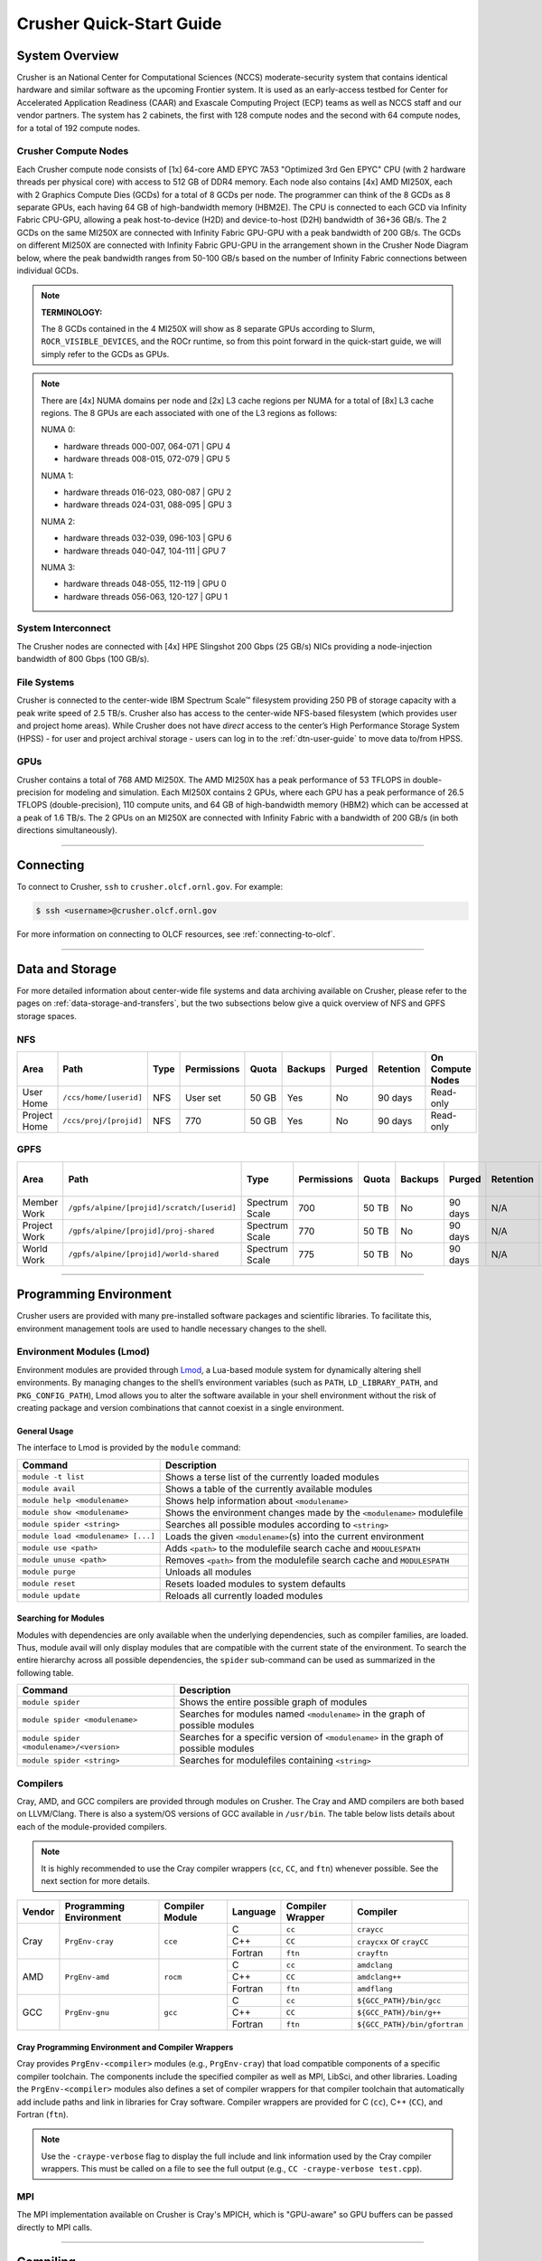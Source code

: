 .. _crusher-quick-start-guide:

*************************
Crusher Quick-Start Guide
*************************

.. _crusher-system-overview:

System Overview
===============

Crusher is an National Center for Computational Sciences (NCCS) moderate-security system that contains identical hardware and similar software as the upcoming Frontier system. It is used as an early-access testbed for Center for Accelerated Application Readiness (CAAR) and Exascale Computing Project (ECP) teams as well as NCCS staff and our vendor partners. The system has 2 cabinets, the first with 128 compute nodes and the second with 64 compute nodes, for a total of 192 compute nodes.

.. _crusher-compute-nodes:

Crusher Compute Nodes
---------------------

Each Crusher compute node consists of [1x] 64-core AMD EPYC 7A53 "Optimized 3rd Gen EPYC" CPU (with 2 hardware threads per physical core) with access to 512 GB of DDR4 memory. Each node also contains [4x] AMD MI250X, each with 2 Graphics Compute Dies (GCDs) for a total of 8 GCDs per node. The programmer can think of the 8 GCDs as 8 separate GPUs, each having 64 GB of high-bandwidth memory (HBM2E). The CPU is connected to each GCD via Infinity Fabric CPU-GPU, allowing a peak host-to-device (H2D) and device-to-host (D2H) bandwidth of 36+36 GB/s. The 2 GCDs on the same MI250X are connected with Infinity Fabric GPU-GPU with a peak bandwidth of 200 GB/s. The GCDs on different MI250X are connected with Infinity Fabric GPU-GPU in the arrangement shown in the Crusher Node Diagram below, where the peak bandwidth ranges from 50-100 GB/s based on the number of Infinity Fabric connections between individual GCDs.

.. note::

    **TERMINOLOGY:**

    The 8 GCDs contained in the 4 MI250X will show as 8 separate GPUs according to Slurm, ``ROCR_VISIBLE_DEVICES``, and the ROCr runtime, so from this point forward in the quick-start guide, we will simply refer to the GCDs as GPUs.

.. image:: /images/Crusher_Node_Diagram.jpg
   :align: center
   :width: 100%
   :alt: Crusher node architecture diagram

.. note::
    There are [4x] NUMA domains per node and [2x] L3 cache regions per NUMA for a total of [8x] L3 cache regions. The 8 GPUs are each associated with one of the L3 regions as follows:

    NUMA 0:

    * hardware threads 000-007, 064-071 | GPU 4
    * hardware threads 008-015, 072-079 | GPU 5
    
    NUMA 1:

    * hardware threads 016-023, 080-087 | GPU 2
    * hardware threads 024-031, 088-095 | GPU 3

    NUMA 2:

    * hardware threads 032-039, 096-103 | GPU 6
    * hardware threads 040-047, 104-111 | GPU 7

    NUMA 3:

    * hardware threads 048-055, 112-119 | GPU 0
    * hardware threads 056-063, 120-127 | GPU 1


System Interconnect
-------------------

The Crusher nodes are connected with [4x] HPE Slingshot 200 Gbps (25 GB/s) NICs providing a node-injection bandwidth of 800 Gbps (100 GB/s).

File Systems
------------

Crusher is connected to the center-wide IBM Spectrum Scale™ filesystem providing 250 PB of storage capacity with a peak write speed of 2.5 TB/s. Crusher also has access to the center-wide NFS-based filesystem (which provides user and project home areas). While Crusher does not have *direct* access to the center’s High Performance Storage System (HPSS) - for user and project archival storage - users can log in to the :ref:`dtn-user-guide` to move data to/from HPSS. 

GPUs
----

Crusher contains a total of 768 AMD MI250X. The AMD MI250X has a peak performance of 53 TFLOPS in double-precision for modeling and simulation. Each MI250X contains 2 GPUs, where each GPU has a peak performance of 26.5 TFLOPS (double-precision), 110 compute units, and 64 GB of high-bandwidth memory (HBM2) which can be accessed at a peak of 1.6 TB/s. The 2 GPUs on an MI250X are connected with Infinity Fabric with a bandwidth of 200 GB/s (in both directions simultaneously).

----

Connecting
==========

To connect to Crusher, ``ssh`` to ``crusher.olcf.ornl.gov``. For example:

.. code-block:: bash

    $ ssh <username>@crusher.olcf.ornl.gov

For more information on connecting to OLCF resources, see :ref:`connecting-to-olcf`.

----

Data and Storage
================

For more detailed information about center-wide file systems and data archiving available on Crusher, please refer to the pages on :ref:`data-storage-and-transfers`, but the two subsections below give a quick overview of NFS and GPFS storage spaces.

NFS
---

+---------------------+---------------------------------------------+----------------+-------------+--------+---------+---------+------------+------------------+
| Area                | Path                                        | Type           | Permissions |  Quota | Backups | Purged  | Retention  | On Compute Nodes |
+=====================+=============================================+================+=============+========+=========+=========+============+==================+
| User Home           | ``/ccs/home/[userid]``                      | NFS            | User set    |  50 GB | Yes     | No      | 90 days    | Read-only        |
+---------------------+---------------------------------------------+----------------+-------------+--------+---------+---------+------------+------------------+
| Project Home        | ``/ccs/proj/[projid]``                      | NFS            | 770         |  50 GB | Yes     | No      | 90 days    | Read-only        |
+---------------------+---------------------------------------------+----------------+-------------+--------+---------+---------+------------+------------------+

GPFS
----

+---------------------+---------------------------------------------+----------------+-------------+--------+---------+---------+------------+------------------+
| Area                | Path                                        | Type           | Permissions |  Quota | Backups | Purged  | Retention  | On Compute Nodes |
+=====================+=============================================+================+=============+========+=========+=========+============+==================+
| Member Work         | ``/gpfs/alpine/[projid]/scratch/[userid]``  | Spectrum Scale | 700         |  50 TB | No      | 90 days | N/A        | Yes              |
+---------------------+---------------------------------------------+----------------+-------------+--------+---------+---------+------------+------------------+
| Project Work        | ``/gpfs/alpine/[projid]/proj-shared``       | Spectrum Scale | 770         |  50 TB | No      | 90 days | N/A        | Yes              |
+---------------------+---------------------------------------------+----------------+-------------+--------+---------+---------+------------+------------------+
| World Work          | ``/gpfs/alpine/[projid]/world-shared``      | Spectrum Scale | 775         |  50 TB | No      | 90 days | N/A        | Yes              |
+---------------------+---------------------------------------------+----------------+-------------+--------+---------+---------+------------+------------------+

----

Programming Environment
=======================

Crusher users are provided with many pre-installed software packages and scientific libraries. To facilitate this, environment management tools are used to handle necessary changes to the shell.

Environment Modules (Lmod)
--------------------------

Environment modules are provided through `Lmod <https://lmod.readthedocs.io/en/latest/>`__, a Lua-based module system for dynamically altering shell environments. By managing changes to the shell’s environment variables (such as ``PATH``, ``LD_LIBRARY_PATH``, and ``PKG_CONFIG_PATH``), Lmod allows you to alter the software available in your shell environment without the risk of creating package and version combinations that cannot coexist in a single environment.

General Usage
^^^^^^^^^^^^^

The interface to Lmod is provided by the ``module`` command:

+------------------------------------+-------------------------------------------------------------------------+
| Command                            | Description                                                             |
+====================================+=========================================================================+
| ``module -t list``                 | Shows a terse list of the currently loaded modules                      |
+------------------------------------+-------------------------------------------------------------------------+
| ``module avail``                   | Shows a table of the currently available modules                        |
+------------------------------------+-------------------------------------------------------------------------+
| ``module help <modulename>``       | Shows help information about ``<modulename>``                           |
+------------------------------------+-------------------------------------------------------------------------+
| ``module show <modulename>``       | Shows the environment changes made by the ``<modulename>`` modulefile   |
+------------------------------------+-------------------------------------------------------------------------+
| ``module spider <string>``         | Searches all possible modules according to ``<string>``                 |
+------------------------------------+-------------------------------------------------------------------------+
| ``module load <modulename> [...]`` | Loads the given ``<modulename>``\(s) into the current environment       |
+------------------------------------+-------------------------------------------------------------------------+
| ``module use <path>``              | Adds ``<path>`` to the modulefile search cache and ``MODULESPATH``      |
+------------------------------------+-------------------------------------------------------------------------+
| ``module unuse <path>``            | Removes ``<path>`` from the modulefile search cache and ``MODULESPATH`` |
+------------------------------------+-------------------------------------------------------------------------+
| ``module purge``                   | Unloads all modules                                                     |
+------------------------------------+-------------------------------------------------------------------------+
| ``module reset``                   | Resets loaded modules to system defaults                                |
+------------------------------------+-------------------------------------------------------------------------+
| ``module update``                  | Reloads all currently loaded modules                                    |
+------------------------------------+-------------------------------------------------------------------------+

Searching for Modules
^^^^^^^^^^^^^^^^^^^^^

Modules with dependencies are only available when the underlying dependencies, such as compiler families, are loaded. Thus, module avail will only display modules that are compatible with the current state of the environment. To search the entire hierarchy across all possible dependencies, the ``spider`` sub-command can be used as summarized in the following table.

+------------------------------------------+--------------------------------------------------------------------------------------+
| Command                                  | Description                                                                          |
+==========================================+======================================================================================+
| ``module spider``                        | Shows the entire possible graph of modules                                           |
+------------------------------------------+--------------------------------------------------------------------------------------+
| ``module spider <modulename>``           | Searches for modules named ``<modulename>`` in the graph of possible modules         |
+------------------------------------------+--------------------------------------------------------------------------------------+
| ``module spider <modulename>/<version>`` | Searches for a specific version of ``<modulename>`` in the graph of possible modules |
+------------------------------------------+--------------------------------------------------------------------------------------+
| ``module spider <string>``               | Searches for modulefiles containing ``<string>``                                     |
+------------------------------------------+--------------------------------------------------------------------------------------+

Compilers
---------

Cray, AMD, and GCC compilers are provided through modules on Crusher. The Cray and AMD compilers are both based on LLVM/Clang. There is also a system/OS versions of GCC available in ``/usr/bin``. The table below lists details about each of the module-provided compilers.

.. note::

    It is highly recommended to use the Cray compiler wrappers (``cc``, ``CC``, and ``ftn``) whenever possible. See the next section for more details.


+--------+-------------------------+-----------------+----------+-------------------+---------------------------------+
| Vendor | Programming Environment | Compiler Module | Language | Compiler Wrapper  | Compiler                        |
+========+=========================+=================+==========+===================+=================================+
| Cray   | ``PrgEnv-cray``         | ``cce``         | C        | ``cc``            | ``craycc``                      |
|        |                         |                 +----------+-------------------+---------------------------------+
|        |                         |                 | C++      | ``CC``            | ``craycxx`` or ``crayCC``       |
|        |                         |                 +----------+-------------------+---------------------------------+
|        |                         |                 | Fortran  | ``ftn``           | ``crayftn``                     |
+--------+-------------------------+-----------------+----------+-------------------+---------------------------------+
| AMD    | ``PrgEnv-amd``          | ``rocm``        | C        | ``cc``            | ``amdclang``                    |
|        |                         |                 +----------+-------------------+---------------------------------+
|        |                         |                 | C++      | ``CC``            | ``amdclang++``                  |
|        |                         |                 +----------+-------------------+---------------------------------+
|        |                         |                 | Fortran  | ``ftn``           | ``amdflang``                    |
+--------+-------------------------+-----------------+----------+-------------------+---------------------------------+
| GCC    | ``PrgEnv-gnu``          | ``gcc``         | C        | ``cc``            | ``${GCC_PATH}/bin/gcc``         |
|        |                         |                 +----------+-------------------+---------------------------------+
|        |                         |                 | C++      | ``CC``            | ``${GCC_PATH}/bin/g++``         |
|        |                         |                 +----------+-------------------+---------------------------------+
|        |                         |                 | Fortran  | ``ftn``           | ``${GCC_PATH}/bin/gfortran``    |
+--------+-------------------------+-----------------+----------+-------------------+---------------------------------+


Cray Programming Environment and Compiler Wrappers
^^^^^^^^^^^^^^^^^^^^^^^^^^^^^^^^^^^^^^^^^^^^^^^^^^

Cray provides ``PrgEnv-<compiler>`` modules (e.g., ``PrgEnv-cray``) that load compatible components of a specific compiler toolchain. The components include the specified compiler as well as MPI, LibSci, and other libraries. Loading the ``PrgEnv-<compiler>`` modules also defines a set of compiler wrappers for that compiler toolchain that automatically add include paths and link in libraries for Cray software. Compiler wrappers are provided for C (``cc``), C++ (``CC``), and Fortran (``ftn``).

.. note::
   Use the ``-craype-verbose`` flag to display the full include and link information used by the Cray compiler wrappers. This must be called on a file to see the full output (e.g., ``CC -craype-verbose test.cpp``).

MPI
---

The MPI implementation available on Crusher is Cray's MPICH, which is "GPU-aware" so GPU buffers can be passed directly to MPI calls.

----

Compiling
=========

This section covers how to compile for different programming models using the different compilers covered in the previous section.

MPI
---

+----------------+----------------+-----------------------------------------------------+-------------------------------------------------------------------------------+
| Implementation | Module         | Compiler                                            | Header Files & Linking                                                        |
+================+================+=====================================================+===============================================================================+
| Cray MPICH     | ``cray-mpich`` | ``cc``, ``CC``, ``ftn`` (Cray compiler wrappers)    | MPI header files and linking is built into the Cray compiler wrappers         |
|                |                +-----------------------------------------------------+-------------------------------------------------------------------------------+
|                |                | ``hipcc``                                           | | ``-L${MPICH_DIR}/lib -lmpi``                                                |
|                |                |                                                     | | ``-I${MPICH_DIR}/include``                                                  |
+----------------+----------------+-----------------------------------------------------+-------------------------------------------------------------------------------+

GPU-Aware MPI
^^^^^^^^^^^^^

To use GPU-aware Cray MPICH, users must set the following modules and environment variables:

.. code:: bash
    
    module load craype-accel-amd-gfx90a
    module load rocm

    export MPICH_GPU_SUPPORT_ENABLED=1

.. note::

    There are extra steps needed to enable GPU-aware MPI on Crusher, which depend on the compiler that is used (see 1. and 2. below).
    

1. Compiling with the Cray compiler wrappers, ``cc`` or ``CC``
""""""""""""""""""""""""""""""""""""""""""""""""""""""""""""""

To use GPU-aware Cray MPICH with the Cray compiler wrappers, the following environment variables must be set before compiling. These variables are automatically set by the ``cray-mpich`` modulefile:

.. code:: bash

    ## These must be set before compiling so the executable picks up GTL
    PE_MPICH_GTL_DIR_amd_gfx90a="-L${CRAY_MPICH_ROOTDIR}/gtl/lib"
    PE_MPICH_GTL_LIBS_amd_gfx90a="-lmpi_gtl_hsa"

In addition, the following header files and libraries must be included:

.. code:: bash

    -I${ROCM_PATH}/include
    -L${ROCM_PATH}/lib -lamdhip64

where the include path implies that ``#include <hip/hip_runtime.h>`` is included in the source file.

2. Compiling with ``hipcc``
"""""""""""""""""""""""""""

To use GPU-aware Cray MPICH with ``hipcc``, users must include appropriate headers, libraries, and flags:

.. code:: bash

    -I${MPICH_DIR}/include
    -L${MPICH_DIR}/lib -lmpi -L${CRAY_MPICH_ROOTDIR}/gtl/lib -lmpi_gtl_hsa

    HIPFLAGS = --amdgpu-target=gfx90a

Determining the Compatibility of Cray MPICH and ROCm
""""""""""""""""""""""""""""""""""""""""""""""""""""

Releases of ``cray-mpich`` are each built with a specific version of ROCm, and compatibility across multiple versions is not guaranteed. OLCF will maintain compatible default modules when possible. If using non-default modules, you can determine compatibility by reviewing the *Product and OS Dependencies* section in the ``cray-mpich`` release notes. This can be displayed by running ``module show cray-mpich/<version>``. If the notes indicate compatibility with *AMD ROCM X.Y or later*, only use ``rocm/X.Y.Z`` modules. If using a non-default version of ``cray-mpich``, you must add ``${CRAY_MPICH_ROOTDIR}/gtl/lib`` to either your ``LD_LIBRARY_PATH`` at run time or your executable's rpath at build time.

OpenMP
------

This section shows how to compile with OpenMP using the different compilers covered above.

+--------+----------+-----------+----------------------------------------------+-------------------------------------+
| Vendor | Module   | Language  | Compiler                                     | OpenMP flag (CPU thread)            |
+========+==========+===========+==============================================+=====================================+
| Cray   | ``cce``  | C, C\+\+  | | ``cc`` (wraps ``craycc``)                  | ``-fopenmp``                        |
|        |          |           | | ``CC`` (wraps ``crayCC``)                  |                                     |
|        |          +-----------+----------------------------------------------+-------------------------------------+
|        |          | Fortran   | ``ftn`` (wraps ``crayftn``)                  | | ``-homp``                         |
|        |          |           |                                              | | ``-fopenmp`` (alias)              |
+--------+----------+-----------+----------------------------------------------+-------------------------------------+
| AMD    | ``rocm`` | | C       | | ``cc`` (wraps ``amdclang``)                | ``-fopenmp``                        |
|        |          | | C++     | | ``CC`` (wraps ``amdclang++``)              |                                     |
|        |          | | Fortran | | ``ftn`` (wraps ``amdflang``)               |                                     |
+--------+----------+-----------+----------------------------------------------+-------------------------------------+
| GCC    | ``gcc``  | | C       | | ``cc`` (wraps ``$GCC_PATH/bin/gcc``)       | ``-fopenmp``                        |
|        |          | | C++     | | ``CC`` (wraps ``$GCC_PATH/bin/g++``)       |                                     |
|        |          | | Fortran | | ``ftn`` (wraps ``$GCC_PATH/bin/gfortran``) |                                     |
+--------+----------+-----------+----------------------------------------------+-------------------------------------+

OpenMP GPU Offload
------------------

This section shows how to compile with OpenMP Offload using the different compilers covered above.

.. note::

    Make sure the ``craype-accel-amd-gfx90a`` module is loaded when using OpenMP offload.

+--------+----------+-----------+----------------------------------------------+----------------------------------------------+
| Vendor | Module   | Language  | Compiler                                     | OpenMP flag (GPU)                            |
+========+==========+===========+==============================================+==============================================+
| Cray   | ``cce``  | C         | | ``cc`` (wraps ``craycc``)                  | ``-fopenmp``                                 |
|        |          | C\+\+     | | ``CC`` (wraps ``crayCC``)                  |                                              |
|        |          +-----------+----------------------------------------------+----------------------------------------------+
|        |          | Fortran   | ``ftn`` (wraps ``crayftn``)                  | | ``-homp``                                  |
|        |          |           |                                              | | ``-fopenmp`` (alias)                       |
+--------+----------+-----------+----------------------------------------------+----------------------------------------------+
| AMD    | ``rocm`` | | C       | | ``cc`` (wraps ``amdclang``)                | ``-fopenmp``                                 |
|        |          | | C\+\+   | | ``CC`` (wraps ``amdclang++``)              |                                              |
|        |          | | Fortran | | ``ftn`` (wraps ``amdflang``)               |                                              |
|        |          |           | | ``hipcc`` (requires flags below)           |                                              |
+--------+----------+-----------+----------------------------------------------+----------------------------------------------+

.. note::

    If invoking ``amdclang``, ``amdclang++``, or ``amdflang`` directly, or using ``hipcc`` you will need to add:
    ``-fopenmp -target x86_64-pc-linux-gnu -fopenmp-targets=amdgcn-amd-amdhsa -Xopenmp-target=amdgcn-amd-amdhsa -march=gfx90a``.

HIP
---

This section shows how to compile HIP codes using the Cray compiler wrappers and ``hipcc`` compiler driver.

.. note::

    Make sure the ``craype-accel-amd-gfx90a`` module is loaded when compiling HIP with the Cray compiler wrappers.

+-------------------+--------------------------------------------------------------------------------------------------------------------------+
| Compiler          | Compile/Link Flags, Header Files, and Libraries                                                                          |
+===================+==========================================================================================================================+
| | ``CC``          | | ``CFLAGS = -std=c++11 -D__HIP_ROCclr__ -D__HIP_ARCH_GFX90A__=1 --rocm-path=${ROCM_PATH} --offload-arch=gfx90a -x hip`` |
| | Only with       | | ``LFLAGS = --rocm-path=${ROCM_PATH}``                                                                                  |
| | ``PrgEnv-cray`` | | ``-L${ROCM_PATH}/lib -lamdhip64``                                                                                      |
| | ``PrgEnv-amd``  |                                                                                                                          |
+-------------------+--------------------------------------------------------------------------------------------------------------------------+
| ``hipcc``         | | Can be used directly to compile HIP source files.                                                                      |
|                   | | To see what is being invoked within this compiler driver, issue the command, ``hipcc --verbose``                       |
|                   | | To explicitly target AMD MI250X, use ``--amdgpu-target=gfx90a``                                                        |
+-------------------+--------------------------------------------------------------------------------------------------------------------------+

HIP + OpenMP CPU Threading
--------------------------

This section shows how to compile HIP + OpenMP CPU threading hybrid codes.

.. note::

    Make sure the ``craype-accel-amd-gfx90a`` module is loaded when compiling HIP with the Cray compiler wrappers.

+----------+-----------+-----------------------------------------------------------------------------------------------------------------------------------+
| Vendor   | Compiler  | Compile/Link Flags, Header Files, and Libraries                                                                                   |
+==========+===========+===================================================================================================================================+
| AMD/Cray | ``CC``    | | ``CFLAGS = -std=c++11 -D__HIP_ROCclr__ -D__HIP_ARCH_GFX90A__=1 --rocm-path=${ROCM_PATH} --offload-arch=gfx90a -x hip -fopenmp`` |
|          |           | | ``LFLAGS = --rocm-path=${ROCM_PATH}``                                                                                           |
|          |           | | ``-L${ROCM_PATH}/lib -lamdhip64``                                                                                               |
|          +-----------+-----------------------------------------------------------------------------------------------------------------------------------+
|          | ``hipcc`` | | Can be used to directly compile HIP source files, add ``-fopenmp`` flag to enable OpenMP threading                              |
|          |           | | To explicitly target AMD MI250X, use ``--amdgpu-target=gfx90a``                                                                 |
+----------+-----------+-----------------------------------------------------------------------------------------------------------------------------------+
| GNU      | ``CC``    | | The GNU compilers cannot be used to compile HIP code, so all HIP kernels must be separated from CPU code.                       |
|          |           | | During compilation, all non-HIP files must be compiled with ``CC`` while HIP kernels must be compiled with ``hipcc``.           |
|          |           | | Then linking must be performed with the ``CC`` wrapper.                                                                         |
|          |           | | NOTE: When using ``cmake``, HIP code must currently be compiled using ``amdclang++`` instead of ``hipcc``.                      |
+----------+-----------+-----------------------------------------------------------------------------------------------------------------------------------+


----

Running Jobs
============

This section describes how to run programs on the Crusher compute nodes, including a brief overview of Slurm and also how to map processes and threads to CPU cores and GPUs.

Slurm Workload Manager
----------------------

`Slurm <https://slurm.schedmd.com/>`__ is the workload manager used to interact with the compute nodes on Crusher. In the following subsections, the most commonly used Slurm commands for submitting, running, and monitoring jobs will be covered, but users are encouraged to visit the official documentation and man pages for more information.

Batch Scheduler and Job Launcher
^^^^^^^^^^^^^^^^^^^^^^^^^^^^^^^^

Slurm provides 3 ways of submitting and launching jobs on Crusher's compute nodes: batch scripts, interactive, and single-command. The Slurm commands associated with these methods are shown in the table below and examples of their use can be found in the related subsections. Please note that regardless of the submission method used, the job will launch on compute nodes, with the first compute in the allocation serving as head-node.

+------------+------------------------------------------------------------------------------------------------------------------------------------------------------------------------------+
| ``sbatch`` | | Used to submit a batch script to allocate a Slurm job allocation. The script contains options preceded with ``#SBATCH``.                                                   |
|            | | (see Batch Scripts section below)                                                                                                                                          |
+------------+------------------------------------------------------------------------------------------------------------------------------------------------------------------------------+
| ``salloc`` | | Used to allocate an interactive Slurm job allocation, where one or more job steps (i.e., ``srun`` commands) can then be launched on the allocated resources (i.e., nodes). |
|            | | (see Interactive Jobs section below)                                                                                                                                       |
+------------+------------------------------------------------------------------------------------------------------------------------------------------------------------------------------+
| ``srun``   | | Used to run a parallel job (job step) on the resources allocated with sbatch or ``salloc``.                                                                                |
|            | | If necessary, srun will first create a resource allocation in which to run the parallel job(s).                                                                            |
|            | | (see Single Command section below)                                                                                                                                         |
+------------+------------------------------------------------------------------------------------------------------------------------------------------------------------------------------+

Batch Scripts
"""""""""""""

A batch script can be used to submit a job to run on the compute nodes at a later time. In this case, stdout and stderr will be written to a file(s) that can be opened after the job completes. Here is an example of a simple batch script:

.. code-block:: bash
   :linenos:

   #!/bin/bash
   #SBATCH -A <project_id>
   #SBATCH -J <job_name>
   #SBATCH -o %x-%j.out
   #SBATCH -t 00:05:00
   #SBATCH -p <partition>
   #SBATCH -N 2

   srun -n4 --ntasks-per-node=2 ./a.out

The Slurm submission options are preceded by ``#SBATCH``, making them appear as comments to a shell (since comments begin with ``#``). Slurm will look for submission options from the first line through the first non-comment line. Options encountered after the first non-comment line will not be read by Slurm. In the example script, the lines are:

+------+-------------------------------------------------------------------------------+
| Line | Description                                                                   |
+======+===============================================================================+
| 1    | [Optional] shell interpreter line                                             |
+------+-------------------------------------------------------------------------------+
| 2    | OLCF project to charge                                                        |
+------+-------------------------------------------------------------------------------+
| 3    | Job name                                                                      |
+------+-------------------------------------------------------------------------------+
| 4    | stdout file name ( ``%x`` represents job name, ``%j`` represents job id)      |
+------+-------------------------------------------------------------------------------+
| 5    | Walltime requested (``HH:MM:SS``)                                             |
+------+-------------------------------------------------------------------------------+
| 6    | Batch queue                                                                   |
+------+-------------------------------------------------------------------------------+
| 7    | Number of compute nodes requested                                             |
+------+-------------------------------------------------------------------------------+
| 8    | Blank line                                                                    |
+------+-------------------------------------------------------------------------------+
| 9    | ``srun`` command to launch parallel job (requesting 4 processes - 2 per node) |
+------+-------------------------------------------------------------------------------+

Interactive Jobs
""""""""""""""""

To request an interactive job where multiple job steps (i.e., multiple ``srun`` commands) can be launched on the allocated compute node(s), the ``salloc`` command can be used:

.. code-block:: bash

   $ salloc -A <project_id> -J <job_name> -t 00:05:00 -p <partition> -N 2
   salloc: Granted job allocation 4258
   salloc: Waiting for resource configuration
   salloc: Nodes crusher[010-011] are ready for job

   $ srun -n 4 --ntasks-per-node=2 ./a.out
   <output printed to terminal>

   $ srun -n 2 --ntasks-per-node=1 ./a.out
   <output printed to terminal>

Here, ``salloc`` is used to request an allocation of 2 compute nodes for 5 minutes. Once the resources become available, the user is granted access to the compute nodes (``crusher010`` and ``crusher011`` in this case) and can launch job steps on them using ``srun``.

.. _single-command:

Single Command (non-interactive)
""""""""""""""""""""""""""""""""

.. code-block:: bash

   $ srun -A <project_id> -t 00:05:00 -p <partition> -N 2 -n 4 --ntasks-per-node=2 ./a.out
   <output printed to terminal>

The job name and output options have been removed since stdout/stderr are typically desired in the terminal window in this usage mode.

Common Slurm Submission Options
^^^^^^^^^^^^^^^^^^^^^^^^^^^^^^^

The table below summarizes commonly-used Slurm job submission options:

+-----------------------------------+---------------------------------------------------------------+
| ``-A <project_id>``               | Project ID to charge                                          |
+-----------------------------------+---------------------------------------------------------------+
| ``-J <job_name>``                 | Name of job                                                   |
+-----------------------------------+---------------------------------------------------------------+
| ``-p <partition>``                | Partition / batch queue                                       |
+-----------------------------------+---------------------------------------------------------------+
| ``-t <time>``                     | Wall clock time <``HH:MM:SS``>                                |
+-----------------------------------+---------------------------------------------------------------+
| ``-N <number_of_nodes>``          | Number of compute nodes                                       |
+-----------------------------------+---------------------------------------------------------------+
| ``-o <file_name>``                | Standard output file name                                     |
+-----------------------------------+---------------------------------------------------------------+
| ``-e <file_name>``                | Standard error file name                                      |
+-----------------------------------+---------------------------------------------------------------+
| ``--threads-per-core=<threads>``  | Number of active hardware threads per core [1 (default) or 2] |
+-----------------------------------+---------------------------------------------------------------+

For more information about these and/or other options, please see the ``sbatch`` man page.

Other Common Slurm Commands
^^^^^^^^^^^^^^^^^^^^^^^^^^^

The table below summarizes commonly-used Slurm commands:

+--------------+---------------------------------------------------------------------------------------------------------------------------------+
| ``sinfo``    | | Used to view partition and node information.                                                                                  |
|              | | E.g., to view user-defined details about the batch queue:                                                                     |
|              | | ``sinfo -p batch -o "%15N %10D %10P %10a %10c %10z"``                                                                         |
+--------------+---------------------------------------------------------------------------------------------------------------------------------+
| ``squeue``   | | Used to view job and job step information for jobs in the scheduling queue.                                                   |
|              | | E.g., to see all jobs from a specific user:                                                                                   |
|              | | ``squeue -l -u <user_id>``                                                                                                    |
+--------------+---------------------------------------------------------------------------------------------------------------------------------+
| ``sacct``    | | Used to view accounting data for jobs and job steps in the job accounting log (currently in the queue or recently completed). |
|              | | E.g., to see a list of specified information about all jobs submitted/run by a users since 1 PM on January 4, 2021:           |
|              | | ``sacct -u <username> -S 2021-01-04T13:00:00 -o "jobid%5,jobname%25,user%15,nodelist%20" -X``                                 |
+--------------+---------------------------------------------------------------------------------------------------------------------------------+
| ``scancel``  | | Used to signal or cancel jobs or job steps.                                                                                   |
|              | | E.g., to cancel a job:                                                                                                        |
|              | | ``scancel <jobid>``                                                                                                           |
+--------------+---------------------------------------------------------------------------------------------------------------------------------+
| ``scontrol`` | | Used to view or modify job configuration.                                                                                     |
|              | | E.g., to place a job on hold:                                                                                                 |
|              | | ``scontrol hold <jobid>``                                                                                                     |
+--------------+---------------------------------------------------------------------------------------------------------------------------------+

----

Slurm Compute Node Partitions
-----------------------------

Crusher's compute nodes are contained within a single Slurm partition (queue) for both CAAR and ECP projects. Please see the table below for details.


Partition
^^^^^^^^^^^^^^

The CAAR and ECP "batch" partition consists of 192 total compute nodes. On a per-project basis, each user can have 2 running and 2 eligible jobs at a time, with up to 20 jobs submitted.

+-----------------+--------------+
| Number of Nodes | Max Walltime |
+=================+==============+
| 1 - 8           | 8 hours      |
+-----------------+--------------+
| 9 - 64          | 4 hours      |
+-----------------+--------------+
| 65 - 160        | 2 hours      |
+-----------------+--------------+

.. note::
    If CAAR or ECP teams require a temporary exception to this policy, please email help@olcf.ornl.gov with your request and it will be given to the OLCF Resource Utilization Council (RUC) for review.

Process and Thread Mapping
--------------------------

This section describes how to map processes (e.g., MPI ranks) and process threads (e.g., OpenMP threads) to the CPUs and GPUs on Crusher. The :ref:`crusher-compute-nodes` diagram will be helpful when reading this section to understand which physical CPU cores (and hardware threads) your processes and threads run on. 

.. note::

    Users are highly encouraged to use the CPU- and GPU-mapping programs used in the following sections to check their understanding of the job steps (i.e., ``srun`` commands) the intend to use in their actual jobs.

CPU Mapping
^^^^^^^^^^^

In this sub-section, a simple MPI+OpenMP "Hello, World" program (`hello_mpi_omp <https://code.ornl.gov/olcf/hello_mpi_omp>`__) will be used to clarify the mappings. Slurm's :ref:`interactive` method was used to request an allocation of 1 compute node for these examples: ``salloc -A <project_id> -t 30 -p <parition> -N 1``

The ``srun`` options used in this section are (see ``man srun`` for more information):

+----------------------------------+-------------------------------------------------------------------------------------------------------+
| ``-c, --cpus-per-task=<ncpus>``  | | Request that ``ncpus`` be allocated per process (default is 1).                                     |
|                                  | | (``ncpus`` refers to hardware threads)                                                              |
+----------------------------------+-------------------------------------------------------------------------------------------------------+
| ``--threads-per-core=<threads>`` | | In task layout, use the specified maximum number of hardware threads per core                       |
|                                  | | (default is 1; there are 2 hardware threads per physical CPU core).                                 |
|                                  | | Must also be set in ``salloc`` or ``sbatch`` if using 2 threads per core.                           |
+----------------------------------+-------------------------------------------------------------------------------------------------------+
|  ``--cpu-bind=threads``          | | Bind tasks to CPUs.                                                                                 |
|                                  | | ``threads`` - Automatically generate masks binding tasks to threads.                                |
|                                  | | (Although this option is not explicitly used in these examples, it is the default CPU binding.)     |
+----------------------------------+-------------------------------------------------------------------------------------------------------+

.. note::

    In the ``srun`` man page (and so the table above), threads refers to hardware threads.

2 MPI ranks - each with 2 OpenMP threads
""""""""""""""""""""""""""""""""""""""""

In this example, the intent is to launch 2 MPI ranks, each of which spawn 2 OpenMP threads, and have all of the 4 OpenMP threads run on different physical CPU cores.

**First (INCORRECT) attempt**

To set the number of OpenMP threads spawned per MPI rank, the ``OMP_NUM_THREADS`` environment variable can be used. To set the number of MPI ranks launched, the ``srun`` flag ``-n`` can be used.

.. code-block:: bash

    $ export OMP_NUM_THREADS=2
    $ srun -N1 -n2 ./hello_mpi_omp | sort

    WARNING: Requested total thread count and/or thread affinity may result in
    oversubscription of available CPU resources!  Performance may be degraded.
    Explicitly set OMP_WAIT_POLICY=PASSIVE or ACTIVE to suppress this message.
    Set CRAY_OMP_CHECK_AFFINITY=TRUE to print detailed thread-affinity messages.
    WARNING: Requested total thread count and/or thread affinity may result in
    oversubscription of available CPU resources!  Performance may be degraded.
    Explicitly set OMP_WAIT_POLICY=PASSIVE or ACTIVE to suppress this message.
    Set CRAY_OMP_CHECK_AFFINITY=TRUE to print detailed thread-affinity messages.

    MPI 000 - OMP 000 - HWT 000 - Node crusher001
    MPI 000 - OMP 001 - HWT 000 - Node crusher001
    MPI 001 - OMP 000 - HWT 008 - Node crusher001
    MPI 001 - OMP 001 - HWT 008 - Node crusher001

The first thing to notice here is the ``WARNING`` about oversubscribing the available CPU cores. Also, the output shows each MPI rank did spawn 2 OpenMP threads, but both OpenMP threads ran on the same hardware thread (for a given MPI rank). This was not the intended behavior; each OpenMP thread was meant to run on its own physical CPU core.

The problem here arises from two default settings; 1) each MPI rank is only allocated 1 physical CPU core (``-c 1``) and, 2) only 1 hardware thread per physical CPU core is enabled (``--threads-per-core=1``). So in this case, each MPI rank only has 1 physical core (with 1 hardware thread) to run on - including any threads the process spawns - hence the WARNING and undesired behavior.

**Second (CORRECT) attempt**

In order for each OpenMP thread to run on its own physical CPU core, each MPI rank should be given 2 physical CPU cores (``-c 2``). Now the OpenMP threads will be mapped to unique hardware threads on separate physical CPU cores.

.. code-block:: bash

    $ export OMP_NUM_THREADS=2
    $ srun -N1 -n2 -c2 ./hello_mpi_omp | sort

    MPI 000 - OMP 000 - HWT 000 - Node crusher001
    MPI 000 - OMP 001 - HWT 001 - Node crusher001
    MPI 001 - OMP 000 - HWT 008 - Node crusher001
    MPI 001 - OMP 001 - HWT 009 - Node crusher001

Now the output shows that each OpenMP thread ran on (one of the hardware threads of) its own physical CPU core. More specifically (see the Crusher Compute Node diagram), OpenMP thread 000 of MPI rank 000 ran on hardware thread 000 (i.e., physical CPU core 00), OpenMP thread 001 of MPI rank 000 ran on hardware thread 001 (i.e., physical CPU core 01), OpenMP thread 000 of MPI rank 001 ran on hardware thread 008 (i.e., physical CPU core 08), and OpenMP thread 001 of MPI rank 001 ran on hardware thread 009 (i.e., physical CPU core 09) - as intended.

**Third attempt - Using multiple threads per core**

To use both available hardware threads per core, the *job* must be allocated with ``--threads-per-core=2`` (as opposed to only the job step - i.e., ``srun`` command). That value will then be inherited by ``srun`` unless explcitly overridden with ``--threads-per-core=1``.

.. code-block:: bash

    $ salloc -N1 -A <project_id> -t <time> -p <partition> --threads-per-core=2

    $ export OMP_NUM_THREADS=2
    $ srun -N1 -n2 -c2 ./hello_mpi_omp | sort

    MPI 000 - OMP 000 - HWT 000 - Node crusher001
    MPI 000 - OMP 001 - HWT 064 - Node crusher001
    MPI 001 - OMP 000 - HWT 008 - Node crusher001
    MPI 001 - OMP 001 - HWT 072 - Node crusher001

Comparing this output to the Crusher Compute Node diagram, we see that each pair of OpenMP threads is contained within a single physical core. MPI rank 000 ran on hardware threads 000 and 064 (i.e. physical CPU core 00) and MPI rank 001 ran on hardware threads 008 and 072 (i.e. physical CPU core 08).

.. note::

    There are many different ways users might choose to perform these mappings, so users are encouraged to clone the ``hello_mpi_omp`` program and test whether or not processes and threads are running where intended.

GPU Mapping
^^^^^^^^^^^

In this sub-section, an MPI+OpenMP+HIP "Hello, World" program (`hello_jobstep <https://code.ornl.gov/olcf/hello_jobstep>`__) will be used to clarify the GPU mappings. Again, Slurm's :ref:`interactive` method was used to request an allocation of 2 compute nodes for these examples: ``salloc -A <project_id> -t 30 -p <parition> -N 2``. The CPU mapping part of this example is very similar to the example used above in the CPU Mapping sub-section, so the focus here will be on the GPU mapping part.

The following ``srun`` options will be used in the examples below. See ``man srun`` for a complete list of options and more information.

+------------------------------------------------+--------------------------------------------------------------------------------------------------------------+
| ``--gpus``                                     | Specify the number of GPUs required for the job (total GPUs across all nodes).                               |
+------------------------------------------------+--------------------------------------------------------------------------------------------------------------+
| ``--gpus-per-node``                            | Specify the number of GPUs per node required for the job.                                                    |
+------------------------------------------------+--------------------------------------------------------------------------------------------------------------+
| ``--gpu-bind=closest``                         | Binds each task to the GPU which is on the same NUMA domain as the CPU core the MPI rank is running on.      |
+------------------------------------------------+--------------------------------------------------------------------------------------------------------------+
| ``--gpu-bind=map_gpu:<list>``                  | Bind tasks to specific GPUs by setting GPU masks on tasks (or ranks) as specified where                      |
|                                                | ``<list>`` is ``<gpu_id_for_task_0>,<gpu_id_for_task_1>,...``. If the number of tasks (or                    |
|                                                | ranks) exceeds the number of elements in this list, elements in the list will be reused as                   |
|                                                | needed starting from the beginning of the list. To simplify support for large task                           |
|                                                | counts, the lists may follow a map with an asterisk and repetition count. (For example                       |
|                                                | ``map_gpu:0*4,1*4``)                                                                                         |
+------------------------------------------------+--------------------------------------------------------------------------------------------------------------+
| ``--ntasks-per-gpu=<ntasks>``                  | Request that there are ntasks tasks invoked for every GPU.                                                   |
+------------------------------------------------+--------------------------------------------------------------------------------------------------------------+
| ``--distribution=<value>[:<value>][:<value>]`` | Specifies the distribution of MPI ranks across compute nodes, sockets (L3 regions on Crusher), and cores,    |
|                                                | respectively. The default values are ``block:cyclic:cyclic``                                                 |
+------------------------------------------------+--------------------------------------------------------------------------------------------------------------+

.. note::
    Due to the unique architecture of Crusher compute nodes and the way that Slurm currently allocates GPUs and CPU cores to job steps, it is suggested that all 8 GPUs on a node are allocated to the job step to ensure that optimal bindings are possible.

.. note::
    In general, GPU mapping can be accomplished in different ways. For example, an application might map MPI ranks to GPUs programmatically within the code using, say, ``hipSetDevice``. In this case, since all GPUs on a node are available to all MPI ranks on that node by default, there might not be a need to map to GPUs using Slurm (just do it in the code). However, in another application, there might be a reason to make only a subset of GPUs available to the MPI ranks on a node. It is this latter case that the following examples refer to.

Mapping 1 task per GPU
""""""""""""""""""""""

In the following examples, each MPI rank (and its OpenMP threads) will be mapped to a single GPU.

**Example 0: 1 MPI rank with 1 OpenMP thread and 1 GPU (single-node)**

Somewhat counterintuitively, this common test case is currently among the most difficult. Slurm ignores GPU bindings for nodes with only a single task, so we do not use ``--gpu-bind`` here. We must allocate only a single GPU to ensure that only one GPU is available to the task, and since we get the first GPU available we should bind the task to the CPU closest to the allocated GPU. 

.. code-block:: bash

    $ export OMP_NUM_THREADS=1
    $ srun -N1 -n1 -c1 --cpu-bind=map_cpu:48 --gpus=1 ./hello_jobstep

    MPI 000 - OMP 000 - HWT 048 - Node crusher001 - RT_GPU_ID 0 - GPU_ID 0 - Bus_ID c1

**Example 1: 8 MPI ranks - each with 2 OpenMP threads and 1 GPU (single-node)**

This example launches 8 MPI ranks (``-n8``), each with 2 physical CPU cores (``-c2``) to launch 2 OpenMP threads (``OMP_NUM_THREADS=2``) on. In addition, each MPI rank (and its 2 OpenMP threads) should have access to only 1 GPU. To accomplish the GPU mapping, two new ``srun`` options will be used:

* ``--gpus-per-node`` specifies the number of GPUs required for the job
* ``--gpu-bind=closest`` binds each task to the GPU which is closest.

.. note::
    Without these additional flags, all MPI ranks would have access to all GPUs (which is the default behavior).

.. code-block:: bash

    $ export OMP_NUM_THREADS=2
    $ srun -N1 -n8 -c2 --gpus-per-node=8 --gpu-bind=closest ./hello_jobstep | sort

    MPI 000 - OMP 000 - HWT 000 - Node crusher001 - RT_GPU_ID 0 - GPU_ID 4 - Bus_ID d1
    MPI 000 - OMP 001 - HWT 001 - Node crusher001 - RT_GPU_ID 0 - GPU_ID 4 - Bus_ID d1
    MPI 001 - OMP 000 - HWT 008 - Node crusher001 - RT_GPU_ID 0 - GPU_ID 5 - Bus_ID d6
    MPI 001 - OMP 001 - HWT 009 - Node crusher001 - RT_GPU_ID 0 - GPU_ID 5 - Bus_ID d6
    MPI 002 - OMP 000 - HWT 016 - Node crusher001 - RT_GPU_ID 0 - GPU_ID 2 - Bus_ID c9
    MPI 002 - OMP 001 - HWT 017 - Node crusher001 - RT_GPU_ID 0 - GPU_ID 2 - Bus_ID c9
    MPI 003 - OMP 000 - HWT 024 - Node crusher001 - RT_GPU_ID 0 - GPU_ID 3 - Bus_ID ce
    MPI 003 - OMP 001 - HWT 025 - Node crusher001 - RT_GPU_ID 0 - GPU_ID 3 - Bus_ID ce
    MPI 004 - OMP 000 - HWT 032 - Node crusher001 - RT_GPU_ID 0 - GPU_ID 6 - Bus_ID d9
    MPI 004 - OMP 001 - HWT 033 - Node crusher001 - RT_GPU_ID 0 - GPU_ID 6 - Bus_ID d9
    MPI 005 - OMP 000 - HWT 040 - Node crusher001 - RT_GPU_ID 0 - GPU_ID 7 - Bus_ID de
    MPI 005 - OMP 001 - HWT 041 - Node crusher001 - RT_GPU_ID 0 - GPU_ID 7 - Bus_ID de
    MPI 006 - OMP 000 - HWT 048 - Node crusher001 - RT_GPU_ID 0 - GPU_ID 0 - Bus_ID c1
    MPI 006 - OMP 001 - HWT 049 - Node crusher001 - RT_GPU_ID 0 - GPU_ID 0 - Bus_ID c1
    MPI 007 - OMP 000 - HWT 056 - Node crusher001 - RT_GPU_ID 0 - GPU_ID 1 - Bus_ID c6
    MPI 007 - OMP 001 - HWT 057 - Node crusher001 - RT_GPU_ID 0 - GPU_ID 1 - Bus_ID c6

The output from the program contains a lot of information, so let's unpack it. First, there are different IDs associated with the GPUs so it is important to describe them before moving on. ``GPU_ID`` is the node-level (or global) GPU ID, which is labeled as one might expect from looking at the Crusher Node Diagram: 0, 1, 2, 3, 4, 5, 6, 7. ``RT_GPU_ID`` is the HIP runtime GPU ID, which can be though of as each MPI rank's local GPU ID number (with zero-based indexing). So in the output above, each MPI rank has access to only 1 unique GPU - where MPI 000 has access to "global" GPU 4, MPI 001 has access to "global" GPU 5, etc., but all MPI ranks show a HIP runtime GPU ID of 0. The reason is that each MPI rank only "sees" one GPU and so the HIP runtime labels it as "0", even though it might be global GPU ID 0, 1, 2, 3, 4, 5, 6, or 7. The GPU's bus ID is included to definitively show that different GPUs are being used.

Here is a summary of the different GPU IDs reported by the example program:

* ``GPU_ID`` is the node-level (or global) GPU ID read from ``ROCR_VISIBLE_DEVICES``. If this environment variable is not set (either by the user or by Slurm), the value of ``GPU_ID`` will be set to ``N/A`` by this program.
* ``RT_GPU_ID`` is the HIP runtime GPU ID (as reported from, say ``hipGetDevice``).
* ``Bus_ID`` is the physical bus ID associated with the GPUs. Comparing the bus IDs is meant to definitively show that different GPUs are being used.

So the job step (i.e., ``srun`` command) used above gave the desired output. Each MPI rank spawned 2 OpenMP threads and had access to a unique GPU. The ``--gpus-per-node=8`` allocated 8 GPUs for node and the ``--gpu-bind=closest`` ensured that the closest GPU to each rank was the one used.

.. note::

    This example shows an important peculiarity of the Crusher nodes; the "closest" GPUs to each MPI rank are not in sequential order. For example, MPI rank 000 and its two OpenMP threads ran on hardware threads 000 and 001. As can be seen in the Crusher node diagram, these two hardware threads reside in the same L3 cache region, and that L3 region is connected via Infinity Fabric (blue line in the diagram) to GPU 4. This is an important distinction that can affect performance if not considered carefully. 

**Example 2: 16 MPI ranks - each with 2 OpenMP threads and 1 GPU (multi-node)**

This example will extend Example 1 to run on 2 nodes. As the output shows, it is a very straightforward exercise of changing the number of nodes to 2 (``-N2``) and the number of MPI ranks to 16 (``-n16``).

.. code-block:: bash

    $ export OMP_NUM_THREADS=2
    $ srun -N2 -n16 -c2 --gpus-per-node=8 --gpu-bind=closest ./hello_jobstep | sort

    MPI 000 - OMP 000 - HWT 000 - Node crusher001 - RT_GPU_ID 0 - GPU_ID 4 - Bus_ID d1
    MPI 000 - OMP 001 - HWT 001 - Node crusher001 - RT_GPU_ID 0 - GPU_ID 4 - Bus_ID d1
    MPI 001 - OMP 000 - HWT 008 - Node crusher001 - RT_GPU_ID 0 - GPU_ID 5 - Bus_ID d6
    MPI 001 - OMP 001 - HWT 009 - Node crusher001 - RT_GPU_ID 0 - GPU_ID 5 - Bus_ID d6
    MPI 002 - OMP 000 - HWT 016 - Node crusher001 - RT_GPU_ID 0 - GPU_ID 2 - Bus_ID c9
    MPI 002 - OMP 001 - HWT 017 - Node crusher001 - RT_GPU_ID 0 - GPU_ID 2 - Bus_ID c9
    MPI 003 - OMP 000 - HWT 024 - Node crusher001 - RT_GPU_ID 0 - GPU_ID 3 - Bus_ID ce
    MPI 003 - OMP 001 - HWT 025 - Node crusher001 - RT_GPU_ID 0 - GPU_ID 3 - Bus_ID ce
    MPI 004 - OMP 000 - HWT 032 - Node crusher001 - RT_GPU_ID 0 - GPU_ID 6 - Bus_ID d9
    MPI 004 - OMP 001 - HWT 033 - Node crusher001 - RT_GPU_ID 0 - GPU_ID 6 - Bus_ID d9
    MPI 005 - OMP 000 - HWT 040 - Node crusher001 - RT_GPU_ID 0 - GPU_ID 7 - Bus_ID de
    MPI 005 - OMP 001 - HWT 041 - Node crusher001 - RT_GPU_ID 0 - GPU_ID 7 - Bus_ID de
    MPI 006 - OMP 000 - HWT 048 - Node crusher001 - RT_GPU_ID 0 - GPU_ID 0 - Bus_ID c1
    MPI 006 - OMP 001 - HWT 049 - Node crusher001 - RT_GPU_ID 0 - GPU_ID 0 - Bus_ID c1
    MPI 007 - OMP 000 - HWT 056 - Node crusher001 - RT_GPU_ID 0 - GPU_ID 1 - Bus_ID c6
    MPI 007 - OMP 001 - HWT 057 - Node crusher001 - RT_GPU_ID 0 - GPU_ID 1 - Bus_ID c6
    MPI 008 - OMP 000 - HWT 000 - Node crusher002 - RT_GPU_ID 0 - GPU_ID 4 - Bus_ID d1
    MPI 008 - OMP 001 - HWT 001 - Node crusher002 - RT_GPU_ID 0 - GPU_ID 4 - Bus_ID d1
    MPI 009 - OMP 000 - HWT 008 - Node crusher002 - RT_GPU_ID 0 - GPU_ID 5 - Bus_ID d6
    MPI 009 - OMP 001 - HWT 009 - Node crusher002 - RT_GPU_ID 0 - GPU_ID 5 - Bus_ID d6
    MPI 010 - OMP 000 - HWT 016 - Node crusher002 - RT_GPU_ID 0 - GPU_ID 2 - Bus_ID c9
    MPI 010 - OMP 001 - HWT 017 - Node crusher002 - RT_GPU_ID 0 - GPU_ID 2 - Bus_ID c9
    MPI 011 - OMP 000 - HWT 024 - Node crusher002 - RT_GPU_ID 0 - GPU_ID 3 - Bus_ID ce
    MPI 011 - OMP 001 - HWT 025 - Node crusher002 - RT_GPU_ID 0 - GPU_ID 3 - Bus_ID ce
    MPI 012 - OMP 000 - HWT 032 - Node crusher002 - RT_GPU_ID 0 - GPU_ID 6 - Bus_ID d9
    MPI 012 - OMP 001 - HWT 033 - Node crusher002 - RT_GPU_ID 0 - GPU_ID 6 - Bus_ID d9
    MPI 013 - OMP 000 - HWT 040 - Node crusher002 - RT_GPU_ID 0 - GPU_ID 7 - Bus_ID de
    MPI 013 - OMP 001 - HWT 041 - Node crusher002 - RT_GPU_ID 0 - GPU_ID 7 - Bus_ID de
    MPI 014 - OMP 000 - HWT 048 - Node crusher002 - RT_GPU_ID 0 - GPU_ID 0 - Bus_ID c1
    MPI 014 - OMP 001 - HWT 049 - Node crusher002 - RT_GPU_ID 0 - GPU_ID 0 - Bus_ID c1
    MPI 015 - OMP 000 - HWT 056 - Node crusher002 - RT_GPU_ID 0 - GPU_ID 1 - Bus_ID c6
    MPI 015 - OMP 001 - HWT 057 - Node crusher002 - RT_GPU_ID 0 - GPU_ID 1 - Bus_ID c6

**Example 3: 8 MPI ranks - each with 2 OpenMP threads and 1 *specific* GPU (single-node)**

This example will be very similar to Example 1, but instead of using ``--gpu-bind=closest`` to map each MPI rank to the closest GPU, ``--gpu-bind=map_gpu`` will be used to map each MPI rank to a *specific* GPU. The ``map_gpu`` option takes a comma-separated list of GPU IDs to specify how the MPI ranks are mapped to GPUs, where the form of the comma-separated list is ``<gpu_id_for_task_0>, <gpu_id_for_task_1>,...``.

.. code:: bash

    $ export OMP_NUM_THREADS=2
    $ srun -N1 -n8 -c2 --gpus-per-node=8 --gpu-bind=map_gpu:4,5,2,3,6,7,0,1 ./hello_jobstep | sort

    MPI 000 - OMP 000 - HWT 000 - Node crusher002 - RT_GPU_ID 0 - GPU_ID 4 - Bus_ID d1
    MPI 000 - OMP 001 - HWT 001 - Node crusher002 - RT_GPU_ID 0 - GPU_ID 4 - Bus_ID d1
    MPI 001 - OMP 000 - HWT 008 - Node crusher002 - RT_GPU_ID 0 - GPU_ID 5 - Bus_ID d6
    MPI 001 - OMP 001 - HWT 009 - Node crusher002 - RT_GPU_ID 0 - GPU_ID 5 - Bus_ID d6
    MPI 002 - OMP 000 - HWT 016 - Node crusher002 - RT_GPU_ID 0 - GPU_ID 2 - Bus_ID c9
    MPI 002 - OMP 001 - HWT 017 - Node crusher002 - RT_GPU_ID 0 - GPU_ID 2 - Bus_ID c9
    MPI 003 - OMP 000 - HWT 024 - Node crusher002 - RT_GPU_ID 0 - GPU_ID 3 - Bus_ID ce
    MPI 003 - OMP 001 - HWT 025 - Node crusher002 - RT_GPU_ID 0 - GPU_ID 3 - Bus_ID ce
    MPI 004 - OMP 000 - HWT 032 - Node crusher002 - RT_GPU_ID 0 - GPU_ID 6 - Bus_ID d9
    MPI 004 - OMP 001 - HWT 033 - Node crusher002 - RT_GPU_ID 0 - GPU_ID 6 - Bus_ID d9
    MPI 005 - OMP 000 - HWT 040 - Node crusher002 - RT_GPU_ID 0 - GPU_ID 7 - Bus_ID de
    MPI 005 - OMP 001 - HWT 041 - Node crusher002 - RT_GPU_ID 0 - GPU_ID 7 - Bus_ID de
    MPI 006 - OMP 000 - HWT 048 - Node crusher002 - RT_GPU_ID 0 - GPU_ID 0 - Bus_ID c1
    MPI 006 - OMP 001 - HWT 049 - Node crusher002 - RT_GPU_ID 0 - GPU_ID 0 - Bus_ID c1
    MPI 007 - OMP 000 - HWT 056 - Node crusher002 - RT_GPU_ID 0 - GPU_ID 1 - Bus_ID c6
    MPI 007 - OMP 001 - HWT 057 - Node crusher002 - RT_GPU_ID 0 - GPU_ID 1 - Bus_ID c6

Here, the output is the same as the results from Example 1. This is because the 8 GPU IDs in the comma-separated list happen to specify the GPUs within the same L3 cache region that the MPI ranks are in. So MPI 000 is mapped to GPU 4, MPI 001 is mapped to GPU 5, etc.

While this level of control over mapping MPI ranks to GPUs might be useful for some applications, it is always important to consider the implication of the mapping. For example, if the order of the GPU IDs in the ``map_gpu`` option is reversed, the MPI ranks and the GPUs they are mapped to would be in different L3 cache regions, which could potentially lead to poorer performance.

**Example 4: 16 MPI ranks - each with 2 OpenMP threads and 1 *specific* GPU (multi-node)**

Extending Examples 2 and 3 to run on 2 nodes is also a straightforward exercise by changing the number of nodes to 2 (``-N2``) and the number of MPI ranks to 16 (``-n16``).

.. code:: bash

    $ export OMP_NUM_THREADS=2
    $ srun -N2 -n16 -c2 --gpus-per-node=8 --gpu-bind=map_gpu:4,5,2,3,6,7,0,1 ./hello_jobstep | sort
    
    MPI 000 - OMP 000 - HWT 000 - Node crusher002 - RT_GPU_ID 0 - GPU_ID 4 - Bus_ID d1
    MPI 000 - OMP 001 - HWT 001 - Node crusher002 - RT_GPU_ID 0 - GPU_ID 4 - Bus_ID d1
    MPI 001 - OMP 000 - HWT 008 - Node crusher002 - RT_GPU_ID 0 - GPU_ID 5 - Bus_ID d6
    MPI 001 - OMP 001 - HWT 009 - Node crusher002 - RT_GPU_ID 0 - GPU_ID 5 - Bus_ID d6
    MPI 002 - OMP 000 - HWT 016 - Node crusher002 - RT_GPU_ID 0 - GPU_ID 2 - Bus_ID c9
    MPI 002 - OMP 001 - HWT 017 - Node crusher002 - RT_GPU_ID 0 - GPU_ID 2 - Bus_ID c9
    MPI 003 - OMP 000 - HWT 024 - Node crusher002 - RT_GPU_ID 0 - GPU_ID 3 - Bus_ID ce
    MPI 003 - OMP 001 - HWT 025 - Node crusher002 - RT_GPU_ID 0 - GPU_ID 3 - Bus_ID ce
    MPI 004 - OMP 000 - HWT 032 - Node crusher002 - RT_GPU_ID 0 - GPU_ID 6 - Bus_ID d9
    MPI 004 - OMP 001 - HWT 033 - Node crusher002 - RT_GPU_ID 0 - GPU_ID 6 - Bus_ID d9
    MPI 005 - OMP 000 - HWT 040 - Node crusher002 - RT_GPU_ID 0 - GPU_ID 7 - Bus_ID de
    MPI 005 - OMP 001 - HWT 041 - Node crusher002 - RT_GPU_ID 0 - GPU_ID 7 - Bus_ID de
    MPI 006 - OMP 000 - HWT 048 - Node crusher002 - RT_GPU_ID 0 - GPU_ID 0 - Bus_ID c1
    MPI 006 - OMP 001 - HWT 049 - Node crusher002 - RT_GPU_ID 0 - GPU_ID 0 - Bus_ID c1
    MPI 007 - OMP 000 - HWT 056 - Node crusher002 - RT_GPU_ID 0 - GPU_ID 1 - Bus_ID c6
    MPI 007 - OMP 001 - HWT 057 - Node crusher002 - RT_GPU_ID 0 - GPU_ID 1 - Bus_ID c6
    MPI 008 - OMP 000 - HWT 000 - Node crusher004 - RT_GPU_ID 0 - GPU_ID 4 - Bus_ID d1
    MPI 008 - OMP 001 - HWT 001 - Node crusher004 - RT_GPU_ID 0 - GPU_ID 4 - Bus_ID d1
    MPI 009 - OMP 000 - HWT 008 - Node crusher004 - RT_GPU_ID 0 - GPU_ID 5 - Bus_ID d6
    MPI 009 - OMP 001 - HWT 009 - Node crusher004 - RT_GPU_ID 0 - GPU_ID 5 - Bus_ID d6
    MPI 010 - OMP 000 - HWT 016 - Node crusher004 - RT_GPU_ID 0 - GPU_ID 2 - Bus_ID c9
    MPI 010 - OMP 001 - HWT 017 - Node crusher004 - RT_GPU_ID 0 - GPU_ID 2 - Bus_ID c9
    MPI 011 - OMP 000 - HWT 024 - Node crusher004 - RT_GPU_ID 0 - GPU_ID 3 - Bus_ID ce
    MPI 011 - OMP 001 - HWT 025 - Node crusher004 - RT_GPU_ID 0 - GPU_ID 3 - Bus_ID ce
    MPI 012 - OMP 000 - HWT 032 - Node crusher004 - RT_GPU_ID 0 - GPU_ID 6 - Bus_ID d9
    MPI 012 - OMP 001 - HWT 033 - Node crusher004 - RT_GPU_ID 0 - GPU_ID 6 - Bus_ID d9
    MPI 013 - OMP 000 - HWT 040 - Node crusher004 - RT_GPU_ID 0 - GPU_ID 7 - Bus_ID de
    MPI 013 - OMP 001 - HWT 041 - Node crusher004 - RT_GPU_ID 0 - GPU_ID 7 - Bus_ID de
    MPI 014 - OMP 000 - HWT 048 - Node crusher004 - RT_GPU_ID 0 - GPU_ID 0 - Bus_ID c1
    MPI 014 - OMP 001 - HWT 049 - Node crusher004 - RT_GPU_ID 0 - GPU_ID 0 - Bus_ID c1
    MPI 015 - OMP 000 - HWT 056 - Node crusher004 - RT_GPU_ID 0 - GPU_ID 1 - Bus_ID c6
    MPI 015 - OMP 001 - HWT 057 - Node crusher004 - RT_GPU_ID 0 - GPU_ID 1 - Bus_ID c6

Mapping multiple MPI ranks to a single GPU
""""""""""""""""""""""""""""""""""""""""""

In the following examples, 2 MPI ranks will be mapped to 1 GPU. For the sake of brevity, ``OMP_NUM_THREADS`` will be set to ``1``, so ``-c1`` will be used unless otherwise specified.

.. note::

    On AMD's MI250X, multi-process service (MPS) is not needed since multiple MPI ranks per GPU is supported natively.

**Example 5: 16 MPI ranks - where 2 ranks share a GPU (round-robin, single-node)**

This example launches 16 MPI ranks (``-n16``), each with 1 physical CPU core (``-c1``) to launch 1 OpenMP thread (``OMP_NUM_THREADS=1``) on. The MPI ranks will be assigned to GPUs in a round-robin fashion so that each of the 8 GPUs on the node are shared by 2 MPI ranks. To accomplish this GPU mapping, a new ``srun`` options will be used:

* ``--ntasks-per-gpu`` specifies the number of MPI ranks that will share access to a GPU.

.. code:: bash

    $ export OMP_NUM_THREADS=1
    $ srun -N1 -n16 -c1 --ntasks-per-gpu=2 --gpu-bind=closest ./hello_jobstep | sort

    MPI 000 - OMP 000 - HWT 000 - Node crusher002 - RT_GPU_ID 0 - GPU_ID 4 - Bus_ID d1
    MPI 001 - OMP 000 - HWT 008 - Node crusher002 - RT_GPU_ID 0 - GPU_ID 5 - Bus_ID d6
    MPI 002 - OMP 000 - HWT 016 - Node crusher002 - RT_GPU_ID 0 - GPU_ID 2 - Bus_ID c9
    MPI 003 - OMP 000 - HWT 024 - Node crusher002 - RT_GPU_ID 0 - GPU_ID 3 - Bus_ID ce
    MPI 004 - OMP 000 - HWT 032 - Node crusher002 - RT_GPU_ID 0 - GPU_ID 6 - Bus_ID d9
    MPI 005 - OMP 000 - HWT 040 - Node crusher002 - RT_GPU_ID 0 - GPU_ID 7 - Bus_ID de
    MPI 006 - OMP 000 - HWT 048 - Node crusher002 - RT_GPU_ID 0 - GPU_ID 0 - Bus_ID c1
    MPI 007 - OMP 000 - HWT 056 - Node crusher002 - RT_GPU_ID 0 - GPU_ID 1 - Bus_ID c6
    MPI 008 - OMP 000 - HWT 001 - Node crusher002 - RT_GPU_ID 0 - GPU_ID 4 - Bus_ID d1
    MPI 009 - OMP 000 - HWT 009 - Node crusher002 - RT_GPU_ID 0 - GPU_ID 5 - Bus_ID d6
    MPI 010 - OMP 000 - HWT 017 - Node crusher002 - RT_GPU_ID 0 - GPU_ID 2 - Bus_ID c9
    MPI 011 - OMP 000 - HWT 025 - Node crusher002 - RT_GPU_ID 0 - GPU_ID 3 - Bus_ID ce
    MPI 012 - OMP 000 - HWT 033 - Node crusher002 - RT_GPU_ID 0 - GPU_ID 6 - Bus_ID d9
    MPI 013 - OMP 000 - HWT 041 - Node crusher002 - RT_GPU_ID 0 - GPU_ID 7 - Bus_ID de
    MPI 014 - OMP 000 - HWT 049 - Node crusher002 - RT_GPU_ID 0 - GPU_ID 0 - Bus_ID c1
    MPI 015 - OMP 000 - HWT 057 - Node crusher002 - RT_GPU_ID 0 - GPU_ID 1 - Bus_ID c6


The output shows the round-robin (``cyclic``) distribution of MPI ranks to GPUs. In fact, it is a round-robin distribution of MPI ranks *to L3 cache regions* (the default distribution). The GPU mapping is a consequence of where the MPI ranks are distributed; ``--gpu-bind=closest`` simply maps the GPU in an L3 cache region to the MPI ranks in the same L3 region.

**Example 6: 32 MPI ranks - where 2 ranks share a GPU (round-robin, multi-node)**

This example is an extension of Example 5 to run on 2 nodes.

.. code:: bash

    $ export OMP_NUM_THREADS=1
    $ srun -N2 -n32 -c1 --ntasks-per-gpu=2 --gpu-bind=closest ./hello_jobstep | sort

    MPI 000 - OMP 000 - HWT 000 - Node crusher002 - RT_GPU_ID 0 - GPU_ID 4 - Bus_ID d1
    MPI 001 - OMP 000 - HWT 008 - Node crusher002 - RT_GPU_ID 0 - GPU_ID 5 - Bus_ID d6
    MPI 002 - OMP 000 - HWT 016 - Node crusher002 - RT_GPU_ID 0 - GPU_ID 2 - Bus_ID c9
    MPI 003 - OMP 000 - HWT 024 - Node crusher002 - RT_GPU_ID 0 - GPU_ID 3 - Bus_ID ce
    MPI 004 - OMP 000 - HWT 032 - Node crusher002 - RT_GPU_ID 0 - GPU_ID 6 - Bus_ID d9
    MPI 005 - OMP 000 - HWT 040 - Node crusher002 - RT_GPU_ID 0 - GPU_ID 7 - Bus_ID de
    MPI 006 - OMP 000 - HWT 048 - Node crusher002 - RT_GPU_ID 0 - GPU_ID 0 - Bus_ID c1
    MPI 007 - OMP 000 - HWT 056 - Node crusher002 - RT_GPU_ID 0 - GPU_ID 1 - Bus_ID c6
    MPI 008 - OMP 000 - HWT 004 - Node crusher002 - RT_GPU_ID 0 - GPU_ID 4 - Bus_ID d1
    MPI 009 - OMP 000 - HWT 012 - Node crusher002 - RT_GPU_ID 0 - GPU_ID 5 - Bus_ID d6
    MPI 010 - OMP 000 - HWT 020 - Node crusher002 - RT_GPU_ID 0 - GPU_ID 2 - Bus_ID c9
    MPI 011 - OMP 000 - HWT 028 - Node crusher002 - RT_GPU_ID 0 - GPU_ID 3 - Bus_ID ce
    MPI 012 - OMP 000 - HWT 036 - Node crusher002 - RT_GPU_ID 0 - GPU_ID 6 - Bus_ID d9
    MPI 013 - OMP 000 - HWT 044 - Node crusher002 - RT_GPU_ID 0 - GPU_ID 7 - Bus_ID de
    MPI 014 - OMP 000 - HWT 052 - Node crusher002 - RT_GPU_ID 0 - GPU_ID 0 - Bus_ID c1
    MPI 015 - OMP 000 - HWT 060 - Node crusher002 - RT_GPU_ID 0 - GPU_ID 1 - Bus_ID c6
    MPI 016 - OMP 000 - HWT 000 - Node crusher004 - RT_GPU_ID 0 - GPU_ID 4 - Bus_ID d1
    MPI 017 - OMP 000 - HWT 008 - Node crusher004 - RT_GPU_ID 0 - GPU_ID 5 - Bus_ID d6
    MPI 018 - OMP 000 - HWT 016 - Node crusher004 - RT_GPU_ID 0 - GPU_ID 2 - Bus_ID c9
    MPI 019 - OMP 000 - HWT 024 - Node crusher004 - RT_GPU_ID 0 - GPU_ID 3 - Bus_ID ce
    MPI 020 - OMP 000 - HWT 034 - Node crusher004 - RT_GPU_ID 0 - GPU_ID 6 - Bus_ID d9
    MPI 021 - OMP 000 - HWT 041 - Node crusher004 - RT_GPU_ID 0 - GPU_ID 7 - Bus_ID de
    MPI 022 - OMP 000 - HWT 048 - Node crusher004 - RT_GPU_ID 0 - GPU_ID 0 - Bus_ID c1
    MPI 023 - OMP 000 - HWT 056 - Node crusher004 - RT_GPU_ID 0 - GPU_ID 1 - Bus_ID c6
    MPI 024 - OMP 000 - HWT 006 - Node crusher004 - RT_GPU_ID 0 - GPU_ID 4 - Bus_ID d1
    MPI 025 - OMP 000 - HWT 012 - Node crusher004 - RT_GPU_ID 0 - GPU_ID 5 - Bus_ID d6
    MPI 026 - OMP 000 - HWT 021 - Node crusher004 - RT_GPU_ID 0 - GPU_ID 2 - Bus_ID c9
    MPI 027 - OMP 000 - HWT 028 - Node crusher004 - RT_GPU_ID 0 - GPU_ID 3 - Bus_ID ce
    MPI 028 - OMP 000 - HWT 036 - Node crusher004 - RT_GPU_ID 0 - GPU_ID 6 - Bus_ID d9
    MPI 029 - OMP 000 - HWT 044 - Node crusher004 - RT_GPU_ID 0 - GPU_ID 7 - Bus_ID de
    MPI 030 - OMP 000 - HWT 052 - Node crusher004 - RT_GPU_ID 0 - GPU_ID 0 - Bus_ID c1
    MPI 031 - OMP 000 - HWT 060 - Node crusher004 - RT_GPU_ID 0 - GPU_ID 1 - Bus_ID c6


**Example 7: 16 MPI ranks - where 2 ranks share a GPU (packed, single-node)**

This example launches 16 MPI ranks (``-n16``), each with 4 physical CPU cores (``-c4``) to launch 1 OpenMP thread (``OMP_NUM_THREADS=1``) on. The MPI ranks will be assigned to GPUs in a packed fashion so that each of the 8 GPUs on the node are shared by 2 MPI ranks. Similar to Example 5, ``-ntasks-per-gpu=2`` will be used, but a new ``srun`` flag will be used to change the default round-robin (``cyclic``) distribution of MPI ranks across NUMA domains:

* ``--distribution=<value>[:<value>][:<value>]`` specifies the distribution of MPI ranks across compute nodes, sockets (L3 cache regions on Crusher), and cores, respectively. The default values are ``block:cyclic:cyclic``, which is where the ``cyclic`` assignment comes from in the previous examples.

.. note::

    In the job step for this example, ``--distribution=*:block`` is used, where ``*`` represents the default value of ``block`` for the distribution of MPI ranks across compute nodes and the distribution of MPI ranks across L3 cache regions has been changed to ``block`` from its default value of ``cyclic``.

.. note::

    Because the distribution across L3 cache regions has been changed to a "packed" (``block``) configuration, caution must be taken to ensure MPI ranks end up in the L3 cache regions where the GPUs they intend to be mapped to are located. To accomplish this, the number of physical CPU cores assigned to an MPI rank was increased - in this case to 4. Doing so ensures that only 2 MPI ranks can fit into a single L3 cache region. If the value of ``-c`` was left at ``1``, all 8 MPI ranks would be "packed" into the first L3 region, where the "closest" GPU would be GPU 4 - the only GPU in that L3 region.

    Notice that this is not a workaround like in Example 6, but a requirement due to the ``block`` distribution of MPI ranks across NUMA domains.

.. code:: bash

    $ export OMP_NUM_THREADS=1
    $ srun -N1 -n16 -c4 --ntasks-per-gpu=2 --gpu-bind=closest --distribution=*:block ./hello_jobstep | sort
    
    MPI 000 - OMP 000 - HWT 000 - Node crusher002 - RT_GPU_ID 0 - GPU_ID 4 - Bus_ID d1
    MPI 001 - OMP 000 - HWT 004 - Node crusher002 - RT_GPU_ID 0 - GPU_ID 4 - Bus_ID d1
    MPI 002 - OMP 000 - HWT 008 - Node crusher002 - RT_GPU_ID 0 - GPU_ID 5 - Bus_ID d6
    MPI 003 - OMP 000 - HWT 012 - Node crusher002 - RT_GPU_ID 0 - GPU_ID 5 - Bus_ID d6
    MPI 004 - OMP 000 - HWT 016 - Node crusher002 - RT_GPU_ID 0 - GPU_ID 2 - Bus_ID c9
    MPI 005 - OMP 000 - HWT 020 - Node crusher002 - RT_GPU_ID 0 - GPU_ID 2 - Bus_ID c9
    MPI 006 - OMP 000 - HWT 024 - Node crusher002 - RT_GPU_ID 0 - GPU_ID 3 - Bus_ID ce
    MPI 007 - OMP 000 - HWT 028 - Node crusher002 - RT_GPU_ID 0 - GPU_ID 3 - Bus_ID ce
    MPI 008 - OMP 000 - HWT 032 - Node crusher002 - RT_GPU_ID 0 - GPU_ID 6 - Bus_ID d9
    MPI 009 - OMP 000 - HWT 036 - Node crusher002 - RT_GPU_ID 0 - GPU_ID 6 - Bus_ID d9
    MPI 010 - OMP 000 - HWT 040 - Node crusher002 - RT_GPU_ID 0 - GPU_ID 7 - Bus_ID de
    MPI 011 - OMP 000 - HWT 044 - Node crusher002 - RT_GPU_ID 0 - GPU_ID 7 - Bus_ID de
    MPI 012 - OMP 000 - HWT 048 - Node crusher002 - RT_GPU_ID 0 - GPU_ID 0 - Bus_ID c1
    MPI 013 - OMP 000 - HWT 052 - Node crusher002 - RT_GPU_ID 0 - GPU_ID 0 - Bus_ID c1
    MPI 014 - OMP 000 - HWT 056 - Node crusher002 - RT_GPU_ID 0 - GPU_ID 1 - Bus_ID c6
    MPI 015 - OMP 000 - HWT 060 - Node crusher002 - RT_GPU_ID 0 - GPU_ID 1 - Bus_ID c6

The overall effect of using ``--distribution=*:block`` and increasing the number of physical CPU cores available to each MPI rank is to place the first two MPI ranks in the first L3 cache region with GPU 4, the next two MPI ranks in the second L3 cache region with GPU 5, and so on.

**Example 8: 32 MPI ranks - where 2 ranks share a GPU (packed, multi-node)**

This example is an extension of Example 7 to use 2 compute nodes. With the appropriate changes put in place in Example 7, it is a straightforward exercise to change to using 2 nodes (``-N2``) and 32 MPI ranks (``-n32``).

.. code:: bash

    $ export OMP_NUM_THREADS=1
    $ srun -N2 -n32 -c4 --ntasks-per-gpu=2 --gpu-bind=closest --distribution=*:block ./hello_jobstep | sort
    
    MPI 000 - OMP 000 - HWT 000 - Node crusher002 - RT_GPU_ID 0 - GPU_ID 4 - Bus_ID d1
    MPI 001 - OMP 000 - HWT 004 - Node crusher002 - RT_GPU_ID 0 - GPU_ID 4 - Bus_ID d1
    MPI 002 - OMP 000 - HWT 010 - Node crusher002 - RT_GPU_ID 0 - GPU_ID 5 - Bus_ID d6
    MPI 003 - OMP 000 - HWT 012 - Node crusher002 - RT_GPU_ID 0 - GPU_ID 5 - Bus_ID d6
    MPI 004 - OMP 000 - HWT 016 - Node crusher002 - RT_GPU_ID 0 - GPU_ID 2 - Bus_ID c9
    MPI 005 - OMP 000 - HWT 021 - Node crusher002 - RT_GPU_ID 0 - GPU_ID 2 - Bus_ID c9
    MPI 006 - OMP 000 - HWT 024 - Node crusher002 - RT_GPU_ID 0 - GPU_ID 3 - Bus_ID ce
    MPI 007 - OMP 000 - HWT 028 - Node crusher002 - RT_GPU_ID 0 - GPU_ID 3 - Bus_ID ce
    MPI 008 - OMP 000 - HWT 032 - Node crusher002 - RT_GPU_ID 0 - GPU_ID 6 - Bus_ID d9
    MPI 009 - OMP 000 - HWT 037 - Node crusher002 - RT_GPU_ID 0 - GPU_ID 6 - Bus_ID d9
    MPI 010 - OMP 000 - HWT 041 - Node crusher002 - RT_GPU_ID 0 - GPU_ID 7 - Bus_ID de
    MPI 011 - OMP 000 - HWT 044 - Node crusher002 - RT_GPU_ID 0 - GPU_ID 7 - Bus_ID de
    MPI 012 - OMP 000 - HWT 049 - Node crusher002 - RT_GPU_ID 0 - GPU_ID 0 - Bus_ID c1
    MPI 013 - OMP 000 - HWT 052 - Node crusher002 - RT_GPU_ID 0 - GPU_ID 0 - Bus_ID c1
    MPI 014 - OMP 000 - HWT 056 - Node crusher002 - RT_GPU_ID 0 - GPU_ID 1 - Bus_ID c6
    MPI 015 - OMP 000 - HWT 060 - Node crusher002 - RT_GPU_ID 0 - GPU_ID 1 - Bus_ID c6
    MPI 016 - OMP 000 - HWT 000 - Node crusher004 - RT_GPU_ID 0 - GPU_ID 4 - Bus_ID d1
    MPI 017 - OMP 000 - HWT 004 - Node crusher004 - RT_GPU_ID 0 - GPU_ID 4 - Bus_ID d1
    MPI 018 - OMP 000 - HWT 008 - Node crusher004 - RT_GPU_ID 0 - GPU_ID 5 - Bus_ID d6
    MPI 019 - OMP 000 - HWT 013 - Node crusher004 - RT_GPU_ID 0 - GPU_ID 5 - Bus_ID d6
    MPI 020 - OMP 000 - HWT 016 - Node crusher004 - RT_GPU_ID 0 - GPU_ID 2 - Bus_ID c9
    MPI 021 - OMP 000 - HWT 020 - Node crusher004 - RT_GPU_ID 0 - GPU_ID 2 - Bus_ID c9
    MPI 022 - OMP 000 - HWT 024 - Node crusher004 - RT_GPU_ID 0 - GPU_ID 3 - Bus_ID ce
    MPI 023 - OMP 000 - HWT 028 - Node crusher004 - RT_GPU_ID 0 - GPU_ID 3 - Bus_ID ce
    MPI 024 - OMP 000 - HWT 034 - Node crusher004 - RT_GPU_ID 0 - GPU_ID 6 - Bus_ID d9
    MPI 025 - OMP 000 - HWT 036 - Node crusher004 - RT_GPU_ID 0 - GPU_ID 6 - Bus_ID d9
    MPI 026 - OMP 000 - HWT 040 - Node crusher004 - RT_GPU_ID 0 - GPU_ID 7 - Bus_ID de
    MPI 027 - OMP 000 - HWT 044 - Node crusher004 - RT_GPU_ID 0 - GPU_ID 7 - Bus_ID de
    MPI 028 - OMP 000 - HWT 048 - Node crusher004 - RT_GPU_ID 0 - GPU_ID 0 - Bus_ID c1
    MPI 029 - OMP 000 - HWT 052 - Node crusher004 - RT_GPU_ID 0 - GPU_ID 0 - Bus_ID c1
    MPI 030 - OMP 000 - HWT 056 - Node crusher004 - RT_GPU_ID 0 - GPU_ID 1 - Bus_ID c6
    MPI 031 - OMP 000 - HWT 060 - Node crusher004 - RT_GPU_ID 0 - GPU_ID 1 - Bus_ID c6


**Example 9: 4 independent and simultaneous job steps in a single allocation**

This example shows how to run multiple job steps simultaneously in a single allocation. The example below demonstrates running 4 independent, single rank MPI executions on a single node, however the example could be extrapolated to more complex invocations using the above examples.

Submission script:

.. code:: bash

    #!/bin/bash
    #SBATCH -A <projid>
    #SBATCH -N 1
    #SBATCH -t 10

    srun -N1 -c1 --gpus-per-task=1 --exact ./hello_jobstep &
    srun -N1 -c1 --gpus-per-task=1 --exact ./hello_jobstep &
    srun -N1 -c1 --gpus-per-task=1 --exact ./hello_jobstep &
    srun -N1 -c1 --gpus-per-task=1 --exact ./hello_jobstep &
    wait


Output:

.. code:: bash

   MPI 000 - OMP 000 - HWT 003 - Node crusher25 - RT_GPU_ID 0 - GPU_ID 3 - Bus_ID 09
   MPI 000 - OMP 000 - HWT 001 - Node crusher25 - RT_GPU_ID 0 - GPU_ID 1 - Bus_ID 87
   MPI 000 - OMP 000 - HWT 002 - Node crusher25 - RT_GPU_ID 0 - GPU_ID 2 - Bus_ID 48
   MPI 000 - OMP 000 - HWT 000 - Node crusher25 - RT_GPU_ID 0 - GPU_ID 0 - Bus_ID c9

.. note::

   The ``--exact`` parameter is important to avoid the error message ``srun: Job <job id> step creation temporarily disabled, retrying (Requested nodes are busy)``. The ``wait`` command is also critical, or your job script and allocation will immediately end after launching your jobs in the background.

.. note::

   This may result in a sub-optimal alignment of CPU and GPU on the node, as shown in the example output. Unfortunately, at the moment there is not a workaround for this, however improvements are possible in future SLURM updates.



Multiple GPUs per MPI rank
""""""""""""""""""""""""""

As mentioned previously, all GPUs are accessible by all MPI ranks by default, so it is possible to *programatically* map any combination of GPUs to MPI ranks. It should be noted however that Cray MPICH does not support GPU-aware MPI for multiple GPUs per rank, so this binding is not suggested.

..
    However, there is currently no way to use Slurm to map multiple GPUs to a single MPI rank. If this functionality is needed for an application, please submit a ticket by emailing help@olcf.ornl.gov.


.. note::

    There are many different ways users might choose to perform these mappings, so users are encouraged to clone the ``hello_jobstep`` program and test whether or not processes and threads are running where intended.


NVMe Usage
----------

Each Crusher compute node has [2x] 1.92 TB NVMe devices (SSDs) with a peak sequential performance of 5500 MB/s (read) and 2000 MB/s (write). To use the NVMe, users must request access during job allocation using the ``-C nvme`` option to ``sbatch``, ``salloc``, or ``srun``. Once the devices have been granted to a job, users can access them at ``/mnt/bb/<userid>``. Users are responsible for moving data to/from the NVMe before/after their jobs. Here is a simple example script:

.. code:: bash

    #!/bin/bash
    #SBATCH -A <projid>
    #SBATCH -J nvme_test
    #SBATCH -o %x-%j.out
    #SBATCH -t 00:05:00
    #SBATCH -p batch
    #SBATCH -N 1
    #SBATCH -C nvme

    date

    # Change directory to user scratch space (GPFS)
    cd /gpfs/alpine/<projid>/scratch/<userid>

    echo " "
    echo "*****ORIGINAL FILE*****"
    cat test.txt
    echo "***********************"

    # Move file from GPFS to SSD
    mv test.txt /mnt/bb/<userid>

    # Edit file from compute node
    srun -n1 hostname >> /mnt/bb/<userid>/test.txt

    # Move file from SSD back to GPFS
    mv /mnt/bb/<userid>/test.txt .

    echo " "
    echo "*****UPDATED FILE******"
    cat test.txt
    echo "***********************"

And here is the output from the script:

.. code:: bash

    $ cat nvme_test-<jobid>.out
    Fri Oct 8 12:28:18 EDT 2021

    *****ORIGINAL FILE*****
    This is my file. There are many like it but this one is mine.
    ***********************

    *****UPDATED FILE******
    This is my file. There are many like it but this one is mine.
    crusher025
    ***********************

----

Notable Differences between Summit and Crusher
==============================================

This section details 'tips and tricks' and information of interest to users when porting from Summit to Crusher.

Using reduced precision (FP16 and BF16 datatypes)
--------------------------------------------------------
Users leveraging BF16 and FP16 datatypes for applications such as ML/AI training and low-precision matrix multiplication should be aware that the AMD MI250X GPU has different denormal handling than the V100 GPUs on Summit. On the MI250X, the V_DOT2 and the matrix instructions for FP16 and BF16 flush input and output denormal values to zero. FP32 and FP64 MFMA instructions do not flush input and output denormal values to zero. 

When training deep learning models using FP16 precision, some models may fail to converge with FP16 denorms flushed to zero. This occurs in operations encountering denormal values, and so is more likely to occur in FP16 because of a small dynamic range. BF16 numbers have a larger dynamic range than FP16 numbers and are less likely to encounter denormal values.

AMD has provided a solution in ROCm 5.0 which modifies the behavior of Tensorflow, PyTorch, and rocBLAS. This modification starts with FP16 input values, casting the intermediate FP16 values to BF16, and then casting back to FP16 output after the accumulate FP32 operations. In this way, the input and output types are unchanged. The behavior is enabled by default in machine learning frameworks. This behavior requires user action in rocBLAS, via a special enum type. For more information, see the rocBLAS link below. 

If you encounter significant differences when running using reduced precision, explore replacing non-converging models in FP16 with BF16, because of the greater dynamic range in BF16. We recommend using BF16 for ML models in general. If you have further questions or encounter issues, contact help@olcf.ornl.gov.

Additional information on MI250X reduced precision can be found at:
  * The MI250X ISA specification details the flush to zero denorm behavior at: https://developer.amd.com/wp-content/resources/CDNA2_Shader_ISA_18November2021.pdf (See page 41 and 46)
  * AMD rocBLAS library reference guide details this behavior at: https://rocblas.readthedocs.io/en/master/API_Reference_Guide.html#mi200-gfx90a-considerations

----

Getting Help
============

If you have problems or need helping running on Crusher, please submit a ticket
by emailing help@olcf.ornl.gov.

Known Issues
============

.. JIRA_CONTENT_HERE



